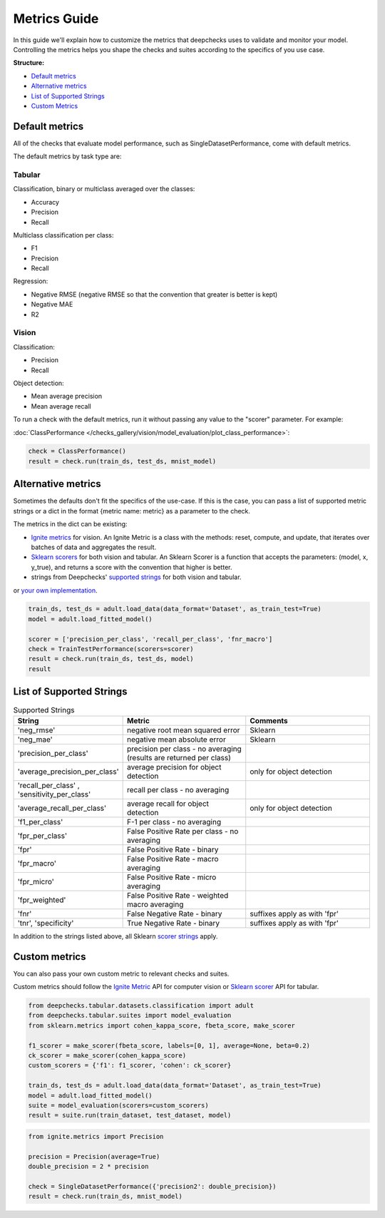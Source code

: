 .. _metrics_guide:

====================
Metrics Guide
====================

In this guide we'll explain how to customize the metrics that deepchecks uses to validate and monitor your model.
Controlling the metrics helps you shape the checks and suites according to the specifics of you use case.

**Structure:**

* `Default metrics <#default-metrics>`__
* `Alternative metrics <#alternative-metrics>`__
* `List of Supported Strings <#list-of-supported-strings>`__
* `Custom Metrics <#custom-metrics>`__


Default metrics
===============
All of the checks that evaluate model performance, such as SingleDatasetPerformance, come with
default metrics.

The default metrics by task type are:

Tabular
_______

Classification, binary or multiclass averaged over the classes:

*   Accuracy
*   Precision
*   Recall

Multiclass classification per class:

*   F1
*   Precision
*   Recall

Regression:

*   Negative RMSE (negative RMSE so that the convention that greater is better is kept)
*   Negative MAE
*   R2

Vision
______

Classification:

*   Precision
*   Recall

Object detection:

*   Mean average precision
*   Mean average recall

To run a check with the default metrics, run it without passing any value to the "scorer" parameter. For example:

:doc:`ClassPerformance </checks_gallery/vision/model_evaluation/plot_class_performance>`:

.. code-block:: python

    check = ClassPerformance()
    result = check.run(train_ds, test_ds, mnist_model)


Alternative metrics
===================
Sometimes the defaults don't fit the specifics of the use-case.
If this is the case, you can pass a list of supported metric strings or a dict in the format {metric name: metric} as a
parameter to the check.

The metrics in the dict can be existing:

*   `Ignite metrics <https://pytorch.org/ignite/metrics.html#complete-list-of-metrics>`__ for vision.
    An Ignite Metric is a class with the methods: reset, compute, and update, that iterates over batches of data and
    aggregates the result.
*   `Sklearn scorers <https://scikit-learn.org/stable/modules/model_evaluation.html>`__ for both vision and tabular.
    An Sklearn Scorer is a function that accepts the parameters: (model, x, y_true), and returns a score with the
    convention that higher is better.
*   strings from Deepchecks' `supported strings <#list-of-supported-strings>`__ for both vision and tabular.

or `your own implementation <#custom-metrics>`__.

.. code-block:: python

   train_ds, test_ds = adult.load_data(data_format='Dataset', as_train_test=True)
   model = adult.load_fitted_model()

   scorer = ['precision_per_class', 'recall_per_class', 'fnr_macro']
   check = TrainTestPerformance(scorers=scorer)
   result = check.run(train_ds, test_ds, model)
   result


List of Supported Strings
=========================
.. list-table:: Supported Strings
   :widths: 25 75 75
   :header-rows: 1

   * - String
     - Metric
     - Comments
   * - 'neg_rmse'
     - negative root mean squared error
     - Sklearn
   * - 'neg_mae'
     - negative mean absolute error
     - Sklearn
   * - 'precision_per_class'
     - precision per class - no averaging (results are returned per class)
     -
   * - 'average_precision_per_class'
     - average precision for object detection
     - only for object detection
   * - 'recall_per_class' , 'sensitivity_per_class'
     - recall per class - no averaging
     -
   * - 'average_recall_per_class'
     - average recall for object detection
     - only for object detection
   * - 'f1_per_class'
     - F-1  per class - no averaging
     -
   * - 'fpr_per_class'
     - False Positive Rate per class - no averaging
     -
   * - 'fpr'
     - False Positive Rate - binary
     -
   * - 'fpr_macro'
     - False Positive Rate - macro averaging
     -
   * - 'fpr_micro'
     - False Positive Rate - micro averaging
     -
   * - 'fpr_weighted'
     - False Positive Rate - weighted macro averaging
     -
   * - 'fnr'
     - False Negative Rate - binary
     - suffixes apply as with 'fpr'
   * - 'tnr', 'specificity'
     - True Negative Rate - binary
     - suffixes apply as with 'fpr'


In addition to the strings listed above, all Sklearn
`scorer strings
<https://scikit-learn.org/stable/modules/model_evaluation.html#the-scoring-parameter-defining-model-evaluation-rules>`__
apply.

Custom metrics
==============
You can also pass your own custom metric to relevant checks and suites.

Custom metrics should follow the
`Ignite Metric <https://pytorch.org/ignite/metrics.html#how-to-create-a-custom-metric>`__ API for computer vision or
`Sklearn scorer <https://scikit-learn.org/stable/modules/generated/sklearn.metrics.make_scorer.html>`__ API for tabular.

.. code-block:: python

    from deepchecks.tabular.datasets.classification import adult
    from deepchecks.tabular.suites import model_evaluation
    from sklearn.metrics import cohen_kappa_score, fbeta_score, make_scorer

    f1_scorer = make_scorer(fbeta_score, labels=[0, 1], average=None, beta=0.2)
    ck_scorer = make_scorer(cohen_kappa_score)
    custom_scorers = {'f1': f1_scorer, 'cohen': ck_scorer}

    train_ds, test_ds = adult.load_data(data_format='Dataset', as_train_test=True)
    model = adult.load_fitted_model()
    suite = model_evaluation(scorers=custom_scorers)
    result = suite.run(train_dataset, test_dataset, model)


.. code-block:: python

    from ignite.metrics import Precision

    precision = Precision(average=True)
    double_precision = 2 * precision

    check = SingleDatasetPerformance({'precision2': double_precision})
    result = check.run(train_ds, mnist_model)



